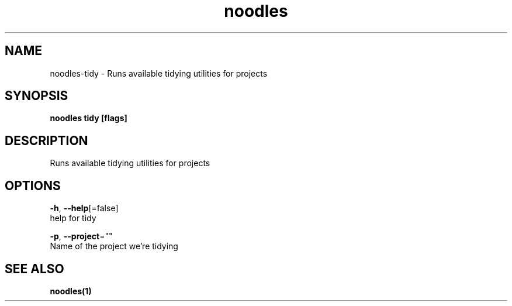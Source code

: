 .TH "noodles" "1" "Feb 2020" "Auto generated by spf13/cobra" "" 
.nh
.ad l


.SH NAME
.PP
noodles\-tidy \- Runs available tidying utilities for projects


.SH SYNOPSIS
.PP
\fBnoodles tidy [flags]\fP


.SH DESCRIPTION
.PP
Runs available tidying utilities for projects


.SH OPTIONS
.PP
\fB\-h\fP, \fB\-\-help\fP[=false]
    help for tidy

.PP
\fB\-p\fP, \fB\-\-project\fP=""
    Name of the project we're tidying


.SH SEE ALSO
.PP
\fBnoodles(1)\fP
